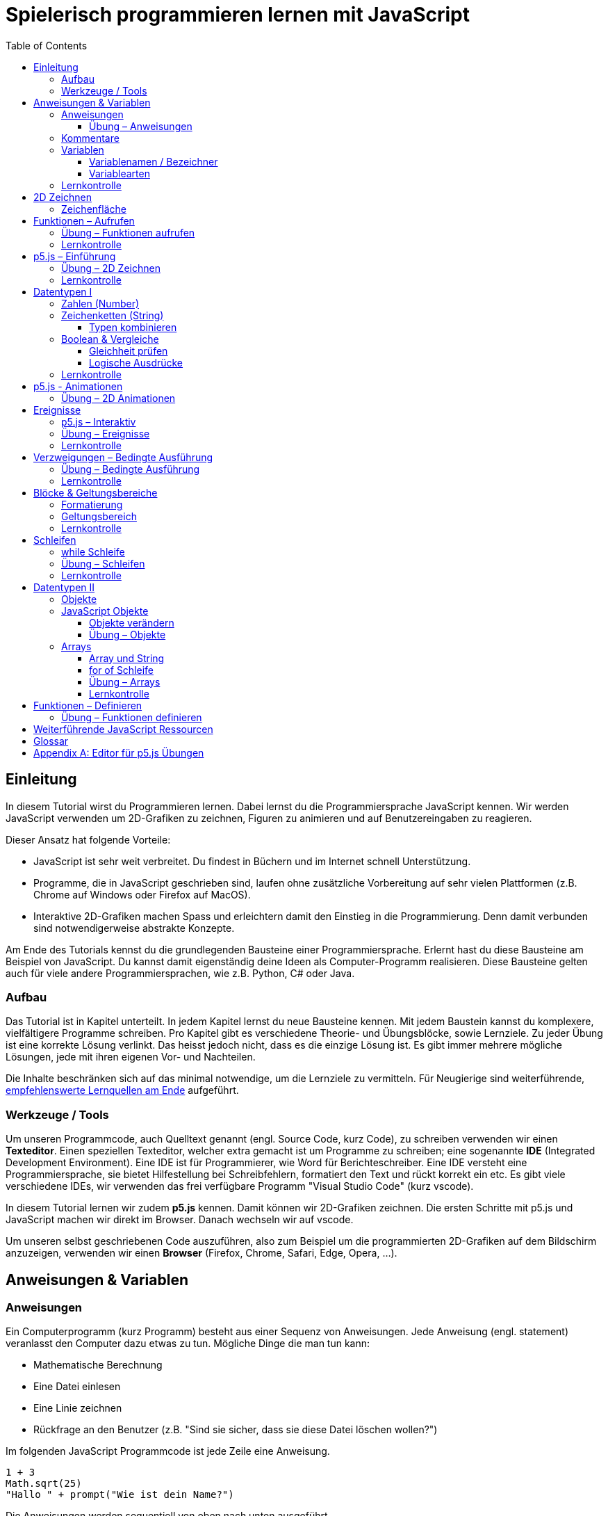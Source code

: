 = Spielerisch programmieren lernen mit JavaScript
:toc: left
:toclevels: 3
:tip-caption: 💡
:warning-caption: ⚠️
:source-highlighter: rouge
:docinfo: shared-head

== Einleitung
In diesem Tutorial wirst du Programmieren lernen. Dabei lernst du die Programmiersprache JavaScript kennen. 
Wir werden JavaScript verwenden um 2D-Grafiken zu zeichnen, Figuren zu animieren und auf Benutzereingaben zu reagieren.

Dieser Ansatz hat folgende Vorteile:

* JavaScript ist sehr weit verbreitet. Du findest in Büchern und im Internet schnell Unterstützung.
* Programme, die in JavaScript geschrieben sind, laufen ohne zusätzliche Vorbereitung auf sehr vielen Plattformen (z.B. Chrome auf Windows oder Firefox auf MacOS).
* Interaktive 2D-Grafiken machen Spass und erleichtern damit den Einstieg in die Programmierung. Denn damit verbunden sind notwendigerweise abstrakte Konzepte.

Am Ende des Tutorials kennst du die grundlegenden Bausteine einer Programmiersprache. Erlernt hast du diese Bausteine am Beispiel von JavaScript. Du kannst damit eigenständig deine Ideen als Computer-Programm realisieren. Diese Bausteine gelten auch für viele andere Programmiersprachen, wie z.B. Python, C# oder Java.

=== Aufbau
Das Tutorial ist in Kapitel unterteilt. In jedem Kapitel lernst du neue Bausteine kennen.
Mit jedem Baustein kannst du komplexere, vielfältigere Programme schreiben.
Pro Kapitel gibt es verschiedene Theorie- und Übungsblöcke, sowie Lernziele.
Zu jeder Übung ist eine korrekte Lösung verlinkt. Das heisst jedoch nicht, dass es die einzige Lösung ist. Es gibt immer mehrere mögliche Lösungen, jede mit ihren eigenen Vor- und Nachteilen.

Die Inhalte beschränken sich auf das minimal notwendige, um die Lernziele zu vermitteln. Für Neugierige sind weiterführende, link:#ressources[empfehlenswerte Lernquellen am Ende] aufgeführt.

=== Werkzeuge / Tools
Um unseren Programmcode, auch Quelltext genannt (engl. Source Code, kurz Code), zu schreiben verwenden wir einen *Texteditor*.
Einen speziellen Texteditor, welcher extra gemacht ist um Programme zu schreiben; eine sogenannte *IDE* (Integrated Development Environment).
Eine IDE ist für Programmierer, wie Word für Berichteschreiber. Eine IDE versteht eine Programmiersprache, sie bietet Hilfestellung bei Schreibfehlern, formatiert den Text und rückt korrekt ein etc.
Es gibt viele verschiedene IDEs, wir verwenden das frei verfügbare Programm "Visual Studio Code" (kurz vscode).

In diesem Tutorial lernen wir zudem *p5.js* kennen. Damit können wir 2D-Grafiken zeichnen. Die ersten Schritte mit p5.js und JavaScript machen wir direkt im Browser. Danach wechseln wir auf vscode.

Um unseren selbst geschriebenen Code auszuführen, also zum Beispiel um die programmierten 2D-Grafiken auf dem Bildschirm anzuzeigen, verwenden wir einen *Browser* (Firefox, Chrome, Safari, Edge, Opera, …).


== Anweisungen & Variablen

=== Anweisungen
Ein Computerprogramm (kurz Programm) besteht aus einer Sequenz von Anweisungen. Jede Anweisung (engl. statement) veranlasst den Computer dazu etwas zu tun.
Mögliche Dinge die man tun kann:

* Mathematische Berechnung
* Eine Datei einlesen
* Eine Linie zeichnen
* Rückfrage an den Benutzer (z.B. "Sind sie sicher, dass sie diese Datei löschen wollen?")

Im folgenden JavaScript Programmcode ist jede Zeile eine Anweisung.

[source,javascript,linenums]
----
1 + 3
Math.sqrt(25)
"Hallo " + prompt("Wie ist dein Name?")
----

Die Anweisungen werden sequentiell von oben nach unten ausgeführt.

Die erste Zeile weist den Computer an, zwei Zahlen zu addieren, das Ergebnis ist 4.

Die zweite Zeile berechnet die Quadratwurzel (engl. Square Root, sqrt) aus 25, das Ergebnis ist 5.

Die dritte Zeile fragt den User (engl. für Benutzer) nach dem Namen. Hat der User den Namen eingegeben, wird diese Eingabe verwendet und an die Zeichenkette "Hallo " angehängt. Das Ergebnis ist "Hallo <NAME>".

==== Übung – Anweisungen
****
. Öffne einen Browser
. Öffne die https://balsamiq.com/support/faqs/browserconsole/[Entwicklertools]
. Öffne die console in den Entwicklertools
. Führe eine Zeile nach der anderen (der drei Beispiele oben) in der
console aus. Dazu einfach die Zeile eingeben und dann mit der Enter-Taste ausführen.
****

=== Kommentare
Eine spezielle Anweisung ist ein Kommentar. Ein Kommentar ist ein Stück Code, welches vom Computer nicht ausgeführt wird. Kommentare sind dazu da, den restlichen Code zu beschreiben. Sie sind also für den Code-Leser gedacht, für Programmierer selbst.

[source,javascript,linenums]
----
// Addiere 1 und 3
1 + 3
/*
Mehrzeiliger Kommentar ...
...
Ende Kommentar
*/
Math.sqrt(25) // Quadratwurzel von 25
Math./*Kommentar innerhalb einer Anweisung, einfach weil es geht :)*/sqrt(25)
----

TIP: Kommentare sind zu Beginn hilfreich. Später, wenn du die Grundlagen des Programmierens kennst, solltest du Kommentare aber sehr sparsam einsetzen. Als Programmierer ist es nämlich unsere Aufgabe den Code so zu schreiben, dass erläuternde Kommentare kaum notwendig sind.


=== Variablen
Mit einer Variable können Werte gespeichert werden. Das ist sehr praktisch. Denn jede Variable hat einen Namen. So kann man später im Programm via Namen auf den gespeicherten Wert zugreifen.

Das Beispiel der Addition von oben, nun mit Variablen:

[source,javascript,linenums]
----
a = 1
b = 3
summe = a + b
----

Jede Zeile im obigen Beispiel ist eine Anweisung.
Bei allen drei Anweisungen handelt es sich um Variable-Definitionen. Das heisst es wird eine Variable erstellt und der Variable wird mithilfe des Gleicheitszeichens (=) direkt ein Wert zugewiesen (engl. Assignment).

Nachdem die erste Zeile ausgeführt ist, hat die Variable `a` den Wert 1.

Nachdem die zweite Zeile ausgeführt ist, hat die Variable `b` den Wert 3.

Nachdem die dritte Zeile ausgeführt ist, hat die Variable `summe` den Wert 4.

Auf Zeile 3 wird auf die Variablen `a` und `b` zugegriffen und deren Werte werden ausgelesen und für die Addition verwendet.
Man sagt auch, Zeile 3 referenziert die Variablen `a` und `b`.


Weil der Computer die Anweisungen von oben nach unten ausführt, ist es also nicht möglich, Zeile 3 nach oben zu verschieben. Denn dann würde man versuchen auf eine Variable zuzugreifen die es noch gar nicht gibt.

[source,javascript,linenums]
----
a = 1
summe = a + b // Error. Variable b ist nicht definiert
b = 3
----

Allerdings ist es möglich die Zeilen 1 und 2 zu tauschen.

[source,javascript,linenums]
----
b = 3
a = 1
summe = a + b
----

==== Variablenamen / Bezeichner
In JavaScript kann eine Variable einen langen, sprechenden Namen haben. Das ist sehr praktisch. Denn dadurch ist klar, welcher Wert in der Variable gespeichert ist.

Im Folgenden eine Liste von gültigen Namen: `a, name, backgroundColor, first_name`. +
Einige Zeichen sind nicht erlaubt, z.B. Umlaute und die meisten Sonderzeichen. In der Praxis sind die einzigen zwei Sonderzeichen, die man hin und wieder sieht `_, $`.

TIP: Der Name ist frei wählbar und sollte dem Inhalt / Zweck des Wertes der Variable entsprechen. Das macht es deutlich einfacher den Code zu verstehen, wenn man ihn als Mensch liest. Für den Computer selbst hat der Name keinerlei Bedeutung.


==== Variablearten
Die Variable-Definitionen im obigen Beispiel sind kurz und sprechend, es fehlt jedoch ein sehr wichtiges Detail.
In JavaScript gibt es zwei unterschiedliche Variablearten: *veränderbare* und *unveränderbare*, sogenannte Konstanten.

Veränderbaren Variablen kann mehrfach ein Wert zugewiesen werden. Konstanten kann nur einmal ein Wert zugewiesen werden.
Veränderbare Variablen erkennt man an dem <<keyword>> `let`, unveränderbare am Keyword `const`.

[source,javascript,linenums]
----
const a = 1
a = 11    // Error, a ist bereits definiert
let b = 3 // Definition der Variable b
b = 33    // der bestehenden Variable b einen neuen Wert zuweisen
let summe = a + b // summe = 11 + 33 = 44
b = 42
const zweiteSumme = a + b // zweiteSumme = 42 + 11 = 53
// summe = 44
----

Der obige Code läuft nur dann fehlerfrei komplett durch, wenn Zeile 2 gelöscht wird.

Nachdem eine Variable mit `let` definiert wurde, kann ihr zu einem beliebigen späteren Zeitpunkt ein neuer Wert zugewiesen werden; oben auf Zeile 4 und 6.
Die Berechnung auf Zeile 5 wird nur einmal gemacht, das heisst die Zuweisung auf Zeile 6, hat keinen Einfluss auf den Wert der Variable `summe`.

Eine Variabel kann nur einmal definiert werden (mit `let` oder `const`). Danach wird diese nur noch mit dem Namen angesprochen. Entweder für neue Wertzuweisungen, oder um den Wert auszulesen.

WARNING: Es ist wichtig, dass beim Anlegen einer Variable, immer `let` oder `const` verwendet wird.

TIP: Nachdem du in der console eine Variable definiert hast mit `let` oder `const`, kannst du deren Wert einfach abrufen, indem du lediglich den Variablenamen eingibst und Enter drückst.


=== Lernkontrolle
Ich weiss, ...
====
* [*] was eine Anweisung ist
* [*] wie ich eine Variable anlege
* [*] wie ich einer Variable einen Wert zuweise
* [*] welche Variablearten es gibt
====


== 2D Zeichnen
Du bist nun bereit ein neues Kapitel aufzuschlagen: Das Zeichnen und Animieren von zweidimensionalen geometrischen Formen.

Um einen Computer anzuweisen eine Linie zu zeichnen, müssen wir ganz genau sagen wie diese Linie auszusehen hat. Also die Position, Länge, Farbe und Breite der Linie. Die Art und Weise wie wir Position und Länge definieren wird im Folgenden erläutert. Um die Farbe und Breite kümmern wir uns später.

=== Zeichenfläche
Die Zeichenfläche, auf der die Linie entstehen soll, ist ein Rechteck. Dieses Rechteck ist in ein Raster unterteilt (unten im Bild rechts). Ähnlich wie bei einem Blatt Papier mit einem vorgezeichneten Gittermuster. {nbsp} +
Aus dem Mathematikunterricht kennst du etwas ähnliches, das kartesische Koordinatensystem (unten im Bild links). Im Unterschied zum kartesischen System, ist beim Koordinatensystem unserer Zeichenfläche der 0-Punkt ganz oben Links. Es gibt also nur einen Quadranten, und alle Punkte im Koordinatensystem haben positive x- und y-Werte.

image::media/drawing-2d.svg[system,300,300,align=center]

Möchten wir also eine diagonale Linie zeichnen, von oben Links nach unten Rechts, müssen wir eine Möglichkeit finden, dem Computer zu befehlen: {nbsp} +
"Zeichne eine Linie von Punkt (0, 0) bis Punkt (6, 6)".

Um solche Anweisungen geben zu können, müssen wir zuerst ein neues Programmelement kennen lernen: Funktionen.


== Funktionen – Aufrufen
Eine Funktion ist quasi ein eigenständiges Mini-Programm, welches über dessen Namen gestartet werden kann. Über eine Liste von Werten (`Parameter`), können wir dem Mini-Programm genau sagen, was es für uns tun soll.

In JavaScript existieren bereits viele vorgefertigte Funktionen, diese können wir als Programmierer direkt verwenden.

Um eine Linie zu zeichnen können wir zum Beispiel folgenden Code verwenden:

[source,javascript,linenums]
----
const startX = 0
const startY = 0
const endX = 6
const endY = 6
line(startX, startY, endX, endY)
----

Zeile 1-4:
Der Startpunkt ist ganz oben links, dieser hat die Koordinaten (x=0, y=0), kurz (0, 0). Der Endpunkt ist ganz unten rechts, dieser hat die Koordinaten (6, 6).

Auf Zeile 5 wird die Funktion namens `line` aufgerufen. Die Komma-separierten Werte in den Klammern nennt man `Parameter`. Sie beschreiben, was die Funktion konkret tun soll. In diesem Fall beschreiben die ersten beiden Werte die Koordinaten der Startpunks, und die letzten beiden Werte die Koordinaten des Endpunkts.

Es gibt viele weitere nützliche Funktionen. Du hast z.B. ganz zu Beginn die Funktion `Math.sqrt` kennen gelernt. Diese hat nur einen Parameter. Nämlich die Zahl von der man gerne die Quadratwurzel berechnet haben möchte. Die Funktion `line` hat 4 Parameter. Es gibt auch Funktionen ohne Parameter, und sogar welche, bei der die Anzahl der Parameter variabel ist.



=== Übung – Funktionen aufrufen
Ein kleines Beispiel mit der Funktion `prompt`, welche du ebenfalls bereits kennengelernt hast zu Beginn.

****
*Prompt*

Was ist der Unterschied der folgenden beiden Zeilen? Wie wirkt sich dieser Unterschied aus, wenn du die beiden Zeilen ausführst?

[source,javascript,linenums]
----
prompt()
prompt("Wie heisst du?")
----


.Lösung (Click)
[%collapsible]
====
Zeile 1 ruft die Funktion prompt auf, ohne Parameter. Als Ergebnis wird ein Eingabe-Dialog angezeigt ohne textuelle Aufforderung, sondern lediglich mit einem Eingabefeld. {nbsp} +
Zeile 2 zeigt einen Eingabe-Dialog mit textueller Aufforderung.
====

****


Das tolle an Funktionen ist, dass man sie beliebig oft nacheinander aufrufen kann. Möchte man also von drei verschiedenen Zahlen die Quadratwurzel ziehen kann man die Funktion einfach dreimal aufrufen, jedesmal mit einem anderen Parameter:

[source,javascript,linenums]
----
Math.sqrt(25)
Math.sqrt(36)
Math.sqrt(2)
// Ich kann sogar die Wurzel einer Wurzel berechnen:
let nine = Math.sqrt(81)
let three = Math.sqrt(nine)
// Oder noch kürzer:
three = Math.sqrt(Math.sqrt(81))
----

'''

Als nächstes lernen wir ein Werkzeug kennen, welches die Funktion `line` ausführen kann und eine Linie auf den Bildschirm zeichnet. Denn wenn du den Code von oben kopierst und direkt im Browser ausführst, wird das einen Fehler geben. Der Grund ist, dass es die Funktion `line` nicht gibt. Zudem gäbe es auch noch keine Zeichenfläche ;).

=== Lernkontrolle
Ich weiss, ...
====
* [*] was eine Funktion ist
* [*] was ein Parameter ist
* [*] wie ich eine Funktion aufrufe
====

[#p5]
== p5.js – Einführung
Im Folgenden siehst du ein einfaches Programm, welches mithilfe von p5.js eine Linie zeichnet. Klicke auf "Play" um das Programm auszuführen und das Ergebnis zu sehen.

++++
<script type="text/p5" data-height="300">
createCanvas(200, 200)
background('skyblue')
line(0, 0, 200, 200)
</script>
++++
{nbsp} + 

Cool! Aber was geschieht da genau?

. Die Funktion `createCanvas` erstellt eine Zeichenfläche. Diese ist 200 Einheiten (sogenannte <<Pixel>>) breit und 200 Einheiten hoch.
. Mit `background` setzen wir die Hintergrundfarbe der Zeichenfläche. `skyblue` ist eine Farbbezeichnung die der Computer kennt.
. Mit `line` zeichnen wir dann die diagonale Linie, von oben links nach unten rechts.

=== Übung – 2D Zeichnen
Du kannst diese Übungen direkt im obigen Editor lösen. Empfohlen wird jedoch, diese Übungen in der Visual Studio Code IDE zu lösen. Folge der Anleitung in dem Kapitel link:#vscode-setup[Editor für p5.js Übungen], um Visual Studio Code einzurichten.

Wichtige Ressourcen:

* Formen zeichnen: https://processing.org/tutorials/drawing
* Vollständige Dokumentation aller Funktionen von p5.js: https://p5js.org/reference

****
*Linie*

Zeichne eine zweite Linie von unten links nach oben rechts.

*Farben*

. Verändere die Hintergrundfarbe. Auswahl an Farbnamen https://www.w3schools.com/colors/colors_names.asp
. Verändere die Linienfarbe. Zeichne Linien in verschiedenen Farben. +
Hinweis: Die `stroke` Funktion

*Farben & Formen*

Zeichne:

+++
<iframe src="p5-sketches/index.html?s=u-pendel" style="border:0; height: 200px;"></iframe>
+++
+++
<a href="p5-sketches/u-pendel.js" class="source-code-link">Source Code anzeigen</a>
+++

*Symbol*

Zeichne selbst etwas bestimmtes. z.B. ein Haus oder ein Ying-Yang Symbol oder was dir gerade in den Sinn kommt :).

Inspiration:

+++
<iframe src="p5-sketches/index.html?s=u-peace" style="border:0; height: 200px;"></iframe>
+++
+++
<a href="p5-sketches/u-peace.js" class="source-code-link">Source Code anzeigen</a>
+++

https://www.wihel.de/wie-das-peace-symbol-entstanden-ist/

****

=== Lernkontrolle
Ich weiss, ...
====
* [*] wie ich eine Linie, ein Kreis und ein Rechteck zeichne
* [*] wie ich die Farben und Linienstärke von Formen verändere
====

Du hast nun einiges gelernt und kannst 2D zeichnen mit p5.js. Das nächste Ziel ist das Erstellen von interaktiven Programmen, welche anhand von Benutzereingaben ihr Verhalten verändern, und so zum Beispiel auf einen Mausklick reagieren. Bevor wir das tun können, musst du dir aber noch ein wenig Theorie aneignen.

== Datentypen I

In einem Programm werden Daten verarbeitet. Diese Daten können unterschiedlicher Art sein. Es können zum Beispiel Zahlen sein. Oder eine Liste von Namen. Als Programmierer ist es wichtig, dass man genau weiss, für was man die Daten braucht, denn daraus leitet sich ab, welchen Datentyp man verwendet.

Mit Zahlen kann ich andere Dinge anstellen als mit einer Liste von Namen.
Es macht z.B. keinen Sinn zwei Namen zu einer Summe zu addieren. Sehr wohl kann es aber Sinn machen, zwei Zahlen zu einer Summe zu addieren.

In JavaScript hat jede Variable einen Datentyp. Genauer: Der Wert, welcher einer Variable zugewiesen wird hat einen Datentyp, die Variable übernimmt diesen Datentyp automatisch bei der Zuweisung.

Zwei wichtige Datentypen werden hier vorgestellt. Später lernen wir noch einige mehr kennen.

=== Zahlen (Number)
Damit können Ganzzahlen (sogenannte `Integer`) oder Fliesskommazahlen (sogenannte `Floats`) abgebildet werden. In JavaScript gibt es den Datentypen `Number`, welcher sowohl Floats als auch Integer beinhaltet.

[source,javascript,linenums]
----
const r = 14
const pi = 3.14
const area = pi * r**2
// area = 3.14 * 14 * 14 = 615.44
----

=== Zeichenketten (String)
Wird verwendet um eine beliebige Anzahl von Zeichen zu speichern. z.B. einen Personennamen, eine Automarke oder ein Gedicht.

[source,javascript,linenums]
----
const greeting = "Hallo!"
const brand = "Mercedes Benz"
----

Mit dem `+` Zeichen ist es möglich zwei Strings miteinander zu verbinden, und damit einen neuen String zu erzeugen.

[source,javascript,linenums]
----
const greeting = "Hallo"
const name = " Mrs. Simpson"
const text = greeting + name
// text ist jetzt "Hallo Mrs. Simpson"
// greeting und name bleiben unverändert
----


TIP: Mit dem Keyword `typeof` kannst du den Datentypen eines Wertes abfragen. z.B. `typeof "23"` ergibt `"string"`, `typeof 23` ergibt `"number"`.

==== Typen kombinieren

Eine Zahl kann ebenfalls in einer Zeichenkette gespeichert werden.
Dann kann man damit aber nicht mehr rechnen.

Folgendes ist also keine gültige Addition:

[source,javascript,linenums]
----
const summe = "3.14" + 5
----

Hingegen kann eine Zahl immer automatisch zu einem String umgewandelt werden. Folgendes ist also sinnvoll:

[source,javascript,linenums]
----
const temp = 35.8
const text = "Temperatur: " + temp
----


=== Boolean & Vergleiche
Ein Algorithmus muss oft Entscheidungen treffen. So muss ein Sortieralgorithmus zum Beispiel zwei Zahlen vergleichen und entscheiden welches der beiden Zahlen zuerst kommen soll.
Im folgenden Beispiel entscheidet ein Algorithmus, ob noch genug Geld auf dem Konto verfügbar ist, um einen Einkauf zu tätigen.

[source,javascript,linenums]
----
const accountBalance = 3000 // Kontostand
const articlePrice = 2850
// ist genug Geld auf dem Konto um Artikel zu kaufen?
const canBuy = acccountBalance > articlePrice
// canBuy = true
----

Auf Zeile vier werden zwei Werte verglichen. Das Ergebnis ist entweder "ja" oder "nein". Ein Datentyp, welcher nur diese beiden Werte kennt, nennt man `Boolean`. In JavaScript entspricht "ja" dem Wert `true` und "nein" dem Wert `false`.
Im obigen Beispiel hat also die Variable `canBuy` den Wert `true`.

Nebst > ist auch <, >= und \<= möglich.


==== Gleichheit prüfen
Um zu prüfen ob zwei Werte gleich sind, wird in JavaScript `===` verwendet.

Einige einfache Beispiele:

[source,javascript,linenums]
----
23 === 23 // true
const a = 2
const x = a === 2   // true
const y = a === "2" // false, weil ein String nie gleich einer Number ist
----

Im folgenden Beispiel wird direkt innerhalb des Vergleichs eine Operation (`%` – Modulo) ausgeführt, und dann das Ergebniss der Operation geprüft, ob diese den Wert 0 ergab.

[source,javascript,linenums]
----
const anyNumber = 23
const isEven = anyNumber % 2 === 0
// isEven = false
----

Im obigen Beispiel ist die Variable `isEven` nur dann true, wenn der Wert von `anyNumber` eine gerade (engl. even) Zahl ist. Der Modulo Operator (`%`) berechnet den Rest einer Division.

===== Ungleichheit prüfen

Möchte man prüfen ob ein Wert ungleich einem anderen Wert ist, verwendet man den `!==` Operator.

[source,javascript,linenums]
----
const anyNumber = 23
const isOdd = anyNumber % 2 !== 0
// isOdd = true
----


==== Logische Ausdrücke

Boolean Werte kann man auch miteinander verknüpfen. Zwei häufig verwendete Operationen sind `und` (engl. and) und `oder` (engl. or).
Es geht also darum logische Aussagen, die entweder wahr oder falsch sind, miteinander zu kombinieren. Das Ergebnis ist dann wiederum ein boolscher Wert.

===== OR

Folgendes Beispiel illustriert die `or` Operation:

Ein Online-Shop gewährt 10% Rabatt, wenn die Kundin weniger als 20 Jahre alt ist, oder wenn die Kundin mehr als 300.- CHF im Warenkorb hat. Im Code könnte man das so abbilden:

[source,javascript,linenums]
----
const basketTotal = 344.65
const yearOfBirth = 1980
const youngerThan20 = (today('year') - yearOfBirth) < 20
const has10Discount = basketTotal > 300 || youngerThan20
----

Auf Zeile 4 werden zwei boolsche Werte mit `or` kombiniert. In JavaScript wird dafür der `||`-Operator verwendet. `has10Discount` ist also immer nur dann true, wenn mindestens ein Operand true ist. Der `or` Operator hat zwei Operanden, einer links und einer rechts vom `||`-Zeichen.

****
*Quizfrage* {nbsp} +
Wie kannst du `basketTotal` oder `yearOfBirth` ändern, damit `has10Discount` false wird?

.Lösung (Click)
[%collapsible]
====
`basketTotal` auf kleiner gleich 300. `yearOfBirth` ist bereits so gesetzt, dass false rauskommt.
====
****

===== AND

Folgendes Beispiel illustriert die `and` Operation:

Gefragt sind alle Zahlen, welche gerade sind und durch vier teilbar:

[source,javascript,linenums]
----
const number = 23
const goodNumber = number % 2 === 0 && number % 4 === 0 
----

Auf Zeile 2 werden zwei boolsche Werte mit `and` kombiniert. In JavaScript wird dafür der `&&`-Operator verwendet.


===== NOT

Mit dem `!`-Operator ist es möglich einen Boolean Wert zu negieren.

[source,javascript,linenums]
----
const anyNumber = 23
const isEven = anyNumber % 2 === 0
const isOdd = !isEven
const isOdd1 = !(anyNumber % 2 === 0)
----

Auf Zeile 3 wird der `!`-Operator verwendet um einen Boolean Wert zu negieren. In diesem Fall ist `isEven = false`. Der negierte Wert von _false_ ist _true_, dieser Wert wird der Variable `isOdd` zugewiesen: `const isOdd = !false`

Auf Zeile 4 wird der `!`-Operator verwendet, um das Boolean Ergebnis eines ganzen logischen Ausdrucks zu negieren. Wichtig hierbei ist, dass der gesamte zu negierende Ausdruck in runden Klammern steht.

===== Verkettung

Es können beliebig viele boolean Werte miteinander kombiniert werden. Möchte man _und_ und _oder_ miteinander mischen, ist zu empfehlen die Teilausdrücke in `runde Klammern` zu setzen, oder in eine `Variable` auszulagern. Ansonsten kann es sehr schnell zu unbeabsichtigten Ergebnissen führen.

Im Folgenden geht es darum zu entscheiden, ob jemand Alkohol kaufen darf, abhängig von seinem Geschlecht und Alter. Die Aufgabe des Programmes ist es, nur dann Alkoholverkauf zuzulassen, wenn die Person älter als 18 Jahre ist und entweder männlich oder weiblich ist.

[source,javascript,linenums]
----
const minAge = 18
let clientAge = 23
let clientSex = "male"

const canBuyAlcohol1 = clientAge > minAge && clientSex === "male" || clientSex === "female"
                  // = true && true || false
                  // = true || false
                  // = true

clientAge = 23
clientSex = "female"
const canBuyAlcohol2 = clientAge > minAge && clientSex === "male" || clientSex === "female"
                  // = true && false || true // implizit: (true && false) || true
                  // = false || true         // ⚠️ kann nur kaufen, weil weiblich 
                  // = true

clientAge = 16
clientSex = "female"
const canBuyAlcohol3 = clientAge > minAge && clientSex === "male" || clientSex === "female"
                  // = false && false || true // implizit: (false && false) || true
                  // = false || true          // ⚠️ kann nur kaufen, weil weiblich
                  // = true

// Korrekte Lösung: indem Klammern verwendet werden
clientAge = 7
clientSex = "female"
const canBuyAlcohol4 = clientAge > minAge && (clientSex === "male" || clientSex === "female")
                  // = false && (false || true)
                  // = false && true           // ✅
                  // = false                   // ✅

// Korrekte Lösung: indem eine Variable verwendet wird
clientAge = 7
clientSex = "female"
const hasValidSex = clientSex === "male" || clientSex === "female"
const canBuyAlcohol5 = clientAge > minAge && hasValidSex
                  // = false && true           // ✅
                  // = false                   // ✅
----

Im Beispiel 2 und 3 kommt es zu einem falschen Ergebnis. Der Grund: der Computer evaluiert zuerst das Ergebnis aller _und_ Operatoren. Und erst dann werden die _oder_ Operatoren ausgewertet. Der Computer setzt also implizit jede `&&`-Verknüpfung in Klammer und berechnet zuerst den Klammerinhalt.
{nbsp} + 
So ähnlich wie die altbekannte Eselsbrücke beim Multiplizieren und Addieren: "Punkt vor Strich", heisst es hier: "Und vor Oder".


=== Lernkontrolle
Ich weiss, ...
====
* [*] dass ich nur Variablen mit gleichem Datentyp vergleichen kann
* [*] was ein logischer Ausdruck ist
* [*] wie ich logische Ausdrücke korrekt kombiniere
* [*] den Unterschied von Integer und Float
* [*] wie ich Strings kombinieren kann
====


== p5.js - Animationen
Bevor wir mit p5.js bewegte Bilder zeichnen können, müssen wir p5.js noch etwas vertiefter kennen lernen.

Sämtliche p5.js Programme beinhalten Anweisungen, welche in zwei Gruppen aufgeteilt werden können: Einmal ausgeführte und wiederholt ausgeführte.

*Einmal ausgeführt*: Werden beim Programmstart einmalig ausgeführt, dann nie wieder. {nbsp} +
*Wiederholt ausgeführt*: Werden automatisch alle par Millisekunden ausgeführt.

Bis jetzt hatten wir nur mit einmal ausgeführten Programmen zu tun. Du hast im Editor einmal auf den `Run`-Button gedrückt und die Zeichnung wurde erstellt. Die Aufgabe des Programms war damit erledigt.

Möchten wir jetzt aber, dass sich das Bild verändert (ohne das wir erneut Run drücken), brauchen wir eine Gruppe von Befehlen, welche automatisch wiederholt ausgeführt wird, und unter bestimmten Bedingungen unser Bild verändert.

Folgendes Beispiel zeigt eine Animation. Der Kreis wächst.

++++
<script type="text/p5" src="p5-sketches/animation-demo.js" data-height="400">
</script>
++++

{nbsp} +

Alle einmal ausgeführten Anweisungen werden in der Funktion `setup` platziert.
Alle wiederholt ausgeführten Anweisungen werden in der Funktion `draw` platziert. Die Funktion draw wird automatisch alle ca. 17 Millisekunden ausgeführt (60 mal pro Sekunde). Für uns Menschen sieht die Animation trotzdem flüssig aus, weil das menschliche Auge ein ruckeln / flimmern nur dann erkennt, wenn das Bild weniger als 25 mal pro Sekunde gezeichnet wird.

Die Namen der Funktionen müssen genau so heissen, wie im Code oben. Denn nur dann "weiss" p5.js welche Anweisungen einmalig oder wiederholt ausgeführt werden müssen. Man spricht auch von einer `Namenskonvention`, welche vom `Framework` (p5.js), als Rahmenbedingung (engl. frame = Rahmen) vorgegeben wird.

TIP: Das ist das erste mal dass du siehst, wie man eine Funktion selbst erstellt. Vorerst lassen wir es dabei, es reicht wenn du innerhalb der Funktionen deine Anweisungen korrekt platzieren kannst. link:#functions-define[Mehr Details zu Funktionen folgen später].


=== Übung – 2D Animationen

****
*Ruckel*

Verwende im Beispiel oben die Funktion `frameRate`, um eine ruckelnde Animation zu erstellen.

*Floating Rect*

Zeichne ein Rechteck, welches sich automatisch von ganz Links nach ganz Rechts bewegt. Es ist egal, wenn es dann rechts aus dem Bild verschwindet.

+++
<a href="p5-sketches/u-floating-rect.js" class="source-code-link">Source Code anzeigen</a>
+++

*Pixel Screen*

Stelle dir vor die Zeichenfläche sei in ein regelmässiges Gitternetz unterteilt. Generiere bei jedem `draw` Aufruf ein Quadrat und platziere dieses an einer zufälligen Position im Gitternetz. Du kannst die Anzahl der Positionen (resp. die Quadratgrösse) selbst bestimmen. (Zum Beispiel: Bei einer Zeichenfläche von 200x200 und einer Positionsgrösse von 20x20 pro Quadrat ergibt das im Total 10x10 = 100 Positionen). {nbsp} +
Beachte: Die Quadrate dürfen sich nicht überschneiden und jedes Quadrat muss komplett in der Zeichenfläche liegen.

Hinweis: Die `random` Funktion

_Zusatzaufgabe_ {nbsp} +
Ändere die Farbe für jedes Quadrat indem du mit RGB arbeitest. Zum Thema p5.js und Farben: https://p5js.org/learn/color.html

Vorschau:

image::media/pixelscreen-preview.png[system,100,100,align=center]

+++
<a href="p5-sketches/u-pixel-screen.js" class="source-code-link">Source Code anzeigen</a>
+++

****

== Ereignisse
Sobald ein Programm, während dem es läuft, auf äussere Einflüsse reagieren muss, kommen Ereignisse (engl. `Events`) ins Spiel. Beispiele für Ereignisse:

- Linke Maustaste geklickt
- Enter Taste gedrückt
- Fenstergrösse hat geändert
- Systemzeit hat geändert

Eine Applikation, ein Programm, welches von einem Anwender bedient wird, muss zwangsläufig mit dem Anwender interagieren, um zum Beispiel auf Mausklicks reagieren zu können.

Im Folgenden ein Beispiel in p5.js:

+++
<iframe src="p5-sketches/index.html?s=events-demo" style="border:0; height: 100px;"></iframe>
+++
+++
<a href="p5-sketches/events-demo.js" class="source-code-link">Source Code anzeigen</a>
+++

Bei jedem Click wird die Hintergrundfarbe geändert. Sowie die angezeigte Anzahl Clicks um eins erhöht.

Damit wir in JavaScript auf Ereignisse reagieren können, brauchen wir einen `EventHandler`, das ist eine Funktion, welche vom Computer automatisch aufgerufen wird, sobald das entsprechende Ereignis auftritt.

=== p5.js – Interaktiv
In p5.js ist es möglich auf Events zu reagieren. Dies geschieht wiederum über Funktionen, welche einer Namenskonvention folgen.

Um auf einen Mausklick zu reagieren, wird eine Funktion mit dem Namen `mouseClicked` verwendet. Ist diese im Programmcode vorhanden, wird diese automatisch von p5.js aufgerufen, sobald der User mit der Maus auf die Zeichenfläche klickt. Diese Funktion ist also der `EventHandler` des Click Events.


+++
<script type="text/p5" src="p5-sketches/events-demo-simple.js" data-height="350">
</script>
+++

=== Übung – Ereignisse

****

*Mouse Deco*

Ersetze den Mauszeiger durch einen roten Punkt, während dieser sich über die Zeichenfläche bewegt.

Hinweis: Die Funktion `noCursor`

+++
<a href="p5-sketches/u-mouse-deco.js" class="source-code-link">Source Code anzeigen</a>
+++

*Typewriter* 

Bei jedem Tastendruck eines Buchstabens oder einer Zahl, schreibe den Wert der Taste (z.B. a oder 2) auf die Zeichenfläche. Beginne Links oben und füge bei jedem Tastendruck ein Zeichen rechts hinzu. Am Ende der Zeichenfläche beginnt automatisch eine neue Zeile. {nbsp} +
Sonderzeichen, Backspace und Enter etc. musst du nicht berücksichtigen.

Hinweis: Die Funktionen `keyTyped` und `floor`

Vorschau:

image::media/typewriter-preview.png[system,200,200,align=center]

+++
<a href="p5-sketches/u-typewriter.js" class="source-code-link">Source Code anzeigen</a>
+++

****

=== Lernkontrolle
Ich weiss, ...
====
* [*] was ein EventHandler ist
* [*] wie ich in p5.js auf Tastatur- oder Maus-Ereignisse reagiere
====


== Verzweigungen – Bedingte Ausführung

Ein Weiterer wichtiger Baustein von Programmen sind Verzweigungen. Damit ist es möglich gewisse Anweisungen nur bedingt auszuführen.

Denken wir an ein Ballon-Treff-Spiel: Ein Kreis ändert ständig seine Position. Der Spieler bekommt einen Punkt, wenn er mit der Maus in den Kreis klickt. Klickt er ausserhalb des Ballons, gibt es keine Punkte. Die Anweisung "Erhöhe Punktezahl um eins" wird also bedingt ausgeführt. Die Bedingung ist "Click erfolgte auf Ballon".

In <<Pseudo-Code>> könnte man das so formulieren:

[source,javascript,linenums]
----
Wenn "Click erfolgte auf Ballon":
    "Erhöhe Punktezahl um eins"
Sonst:
    "Tue nichts"
----

Die Anweisung auf Zeile 2 wird nur ausgeführt, wenn die Bedingung auf Zeile 1 wahr (true) ist.
Ist die Bedingung auf Zeile 1 nicht wahr (false), dann wird nur die Anweisung auf Zeile 4 ausgeführt.

Die allgemein gültige <<Syntax>>, um eine solche Bedingung in JavaScript zu formulieren ist wie folgt:

[source,javascript,linenums]
----
if (<<Bedingung>>) {
    <<Anweisungen>>
} else {
    <<Anweisungen>>
}
----


TIP: Dieses Beispiel verwendet Platzhalter (mit << und >> gekennzeichnet). Es ist also nicht lauffähig, sondern illustriert die allgemein gültige Syntax in JavaScript.

Erläuterung:

Zeile 1:: Das Keyword um eine bedingte Ausführung einzuleiten ist `if` (engl. falls) {nbsp} +
Zeile 1:: Die runden Klammern (engl. Parentheses) sind zwingend nötig. Sie umfassen die ganze Bedingung. Eine Bedingung kann z.B. ein Vergleich `(a < 2)` sein. Eine Bedingung ist immer entweder true (wahr, zutreffend) oder false (nicht wahr, falsch). {nbsp} +
Zeile 1:: Die geschweifte Klammer (engl. Brace) eröffnet einen `Block`. Der Block reicht bis zu der ersten schliessenden geschweiften Klammer auf Zeile 3. Alle Anweisungen die sich innerhalb dieser beiden Klammern befinden, werden nur dann ausgeführt, wenn die Bedingung wahr ist. {nbsp} +
Zeile 2:: Eine oder mehrere Anweisungen, die bedingt ausgeführt werden.
Zeile 3:: Schliesst den Block, welcher auf Zeile 1 geöffnet wurde. Eröffnet einen neuen Block, welcher nur dann ausgeführt wird, wenn die Bedingung nicht wahr ist. Zwischen den beiden Blöcken muss das Keyword `else` (engl. sonst) stehen. {nbsp} +

Hier nun ein lauffähiges Beispiel:

[source,javascript,linenums]
----
let a = 2
if (a < 0) {
    a = 0
} else {
    a = a * 2
}
----


Eine bedingte Ausführung kann auch ohne else-Verzweigung definiert werden:

[source,javascript,linenums]
----
let a = 2
if (a < 0) {
    a = 0
}
----

Im Weiteren spielt es keine Rolle wie viel Leerzeichen oder Zeilenumbrüche verwendet werden. Wichtig sind die Steuerzeichen (z.B. Klammerpaare) und Keywords. Folgender Code ist also äquivalent, allerdings schlechter lesbar:

[source,javascript,linenums]
----
let a=2
if(a <0)            {  a = 0


}
----


=== Übung – Bedingte Ausführung

****
*Floating Rect Bounded*

Zeichne ein Rechteck, welches sich automatisch von ganz Links nach ganz Rechts bewegt …

. Sobald es den rechten Rand berührt, stoppt es.

. Sobald es den rechten Rand berührt, prallt es ab und bewegt sich nach links. Sobald es den linken Rand berührt, prallt es wieder ab und geht nach rechts. Bis es da wieder abprallt …

Zusatzaufgabe: Löse das Problem ohne `if`. Hinweis: Die Funktion `min`.

+++
<a href="p5-sketches/u-floating-rect-boundary.js" class="source-code-link">Source Code anzeigen</a>
+++

*Catch me*

. Zeichne einen Kreis. Wenn der Spieler daneben klickt, bekommt er einen Punkt Abzug. Weniger als 0 Punkte geht nicht. {nbsp} +
Wenn der Spieler auf den Kreis klickt:
    .. bekommt er einen Punkt
    .. ändert der Kreis seine Position auf eine zufällige, neue Position

. Der Kreis ändert (zusätzlich) alle par Sekunden automatisch seine Position

. Die Grösse des Kreises ändert bei jedem Treffer.

Hinweis: `dist`, `random`, `frameRate`

+++
<a href="p5-sketches/u-catchme-minimal.js" class="source-code-link">Source Code anzeigen (minimale Lösung)</a>
<a href="p5-sketches/u-catchme-fancy.js" class="source-code-link">Source Code anzeigen</a>
+++

****


=== Lernkontrolle
Ich weiss, ...
====
* [*] wie ich Programmteile nur bedingt ausführe
* [*] was die Keywords if und bedeuten
====

== Blöcke & Geltungsbereiche

Im Zusammenhang mit Verzweigungen haben wir das erste mal Blöcke verwendet. Ein Block besteht aus einer Liste von Anweisungen, welche von geschweiften Klammern (engl. Brace) umschlossen sind.

Theoretisch ist es also möglich einen Block zu definieren, auch ohne das man eine Verzweigung verwendet. Das sieht dann so aus:
[source,javascript,linenums]
----
let a = 0
{
    let b = 0
}
let c = 0
----

Im obigen Beispiel beginnt der explizit definierte Block auf Zeile 2 und geht bis Zeile 4. In JavaScript existiert immer auch ein impliziter Block: der, welcher das ganze Programm beinhaltet.

Ein Block kann einen anderen Block beinhalten. Man spricht dann von Verschachtelung:

[source,javascript,linenums]
----
let a = 0
{
    let b = 0
    {
        let b1 = 0
    }
}
let c = 0
----

Im obigen Beispiel beginnt auf Zeile 4 der verschachtelte Block und geht bis Zeile 6.

In der Praxis werden Blöcke selten allein verwendet, sondern zum Beispiel in Kombination mit Verzweigungen. Eine einfache Verzweigung kennen wir bereits. Hier nun ein Beispiel einer verschachtelten Verzweigung:

[source,javascript,linenums]
----
let a = 0
if (a > 0) {
    if (a <= 10) {
        // a >= 1 und <= 10
    } else {
        // a > 10
    }
} else {
    // a <= 0
}
----

=== Formatierung

Im Zusammenhang mit Blöcken wird gut sichtbar, wie hilfreich gut formatierter Code für uns Menschen ist. Es ist wie bei Texten in Büchern oder Zeitungen auch: Ein geordnetes Gesamtbild mit genügend Leerräumen (engl. whitespace) erhöht die Lesbarkeit und erfordert weniger Aufwand, um den Text zu verstehen.

Gut formatiert heisst:

* Pro Verschachtelungs-Stufe wird der gesamte Blockinhalt nach rechts eingerückt
* Abstände zwischen Steuerzeichen und Variablen ist einheitlich
* Zeilenumbrüche zwischen Steuerzeichen einheitlich

Das obige Beispiel ohne einheitliche Einrückung:

[source,javascript,linenums]
----
let a = 0
if (a > 0) {
if (a <= 10) {
  // a >= 1 und <= 10
    } else {
// a > 10
        }
} else {
        // a <= 0
    }
----

Das obige Beispiel ohne einheitliche Zeilenumbrüche und ohne einheitliche Abstände:

[source,javascript,linenums]
----
let a = 0
if ( a >0 )
{
    if ( a<=10) {
        // a >= 1 und <= 10
    }
    else {
        // a > 10
    }
}else{
    // a <= 0
}
----

TIP: Eine wichtige Funktion von IDEs ist die automatische Code-formatierung. Direkt bei der Eingabe, oder via Tastenkombination / Menüpunkt kann die ganze Datei automatisch korrekt formatiert werden.


=== Geltungsbereich

WARNING: In diesem Kapitel behandeln wir nicht alle Aspekte von Geltungsbereichen, sondern nur das minimal nötige für diesen Einführungskurs. Gewisse Definitionen / Erläuterungen sind daher nicht vollständig korrekt.

Blöcke dienen nicht nur der Formatierung und Gruppierung von Anweisungen. Blöcke definieren ebenfalls einen Geltungsbereich (engl. scope) für Variablen. Der Geltungsbereich einer Variable ist eine Reihe von Zeilen, in denen auf die Variabel zugegriffen (referenziert) werden kann. Der Gültigkeitsbereich einer Variabel startet auf der Zeile, auf der diese definiert wird, und geht bis an das Blockende.

Erinnern wir uns an das Beispiel von oben:

[source,javascript,linenums]
----
let a = 0
{
    let b = 0
}
let c = 0
----

* Der Geltungsbereich von `a` geht von Zeile 1 bis und mit 5.
* Der Geltungsbereich von `b` geht von Zeile 3 bis und mit 3.
* Der Geltungsbereich von `c` geht von Zeile 5 bis und mit 5.

Das impliziert:

* Geltungsbereiche beinhalten verschachtelte Blöcke
* Variablen, welche in verschachtelten Blöcken definiert werden, sind in äusseren Blöcken nicht referenzierbar

Diese Tatsachen mit Kommentaren in einem Codebeispiel erläutert:

[source,javascript,linenums]
----
// Zugriff auf a nicht erlaubt, da noch nicht definiert
let a = 0
{
    // Zugriff auf a erlaubt, da im äusseren Block definiert
    let b = 0
}
// Zugriff auf b nicht erlaubt, da im inneren Block definiert
// Zugriff auf a erlaubt, da im gleichen Block, davor definiert
let c = 0
----

=== Lernkontrolle
====
* [*] In einem Stück Code kann ich den Geltungsbereich einer Variable bestimmen
* [*] Ich kenne die Kriterien korrekter Formatierung und kann diese anwenden
====

== Schleifen

Eine weiterer wichtiger Baustein von Programmiersprachen sind Schleifen. Damit kann man eine Liste von Befehlen wiederholt ausführen. Es gibt verschiedene Schleifentypen. Die einfachste davon ist die `while`-Schleife.

=== while Schleife

Eine `while`-Schleife besteht lediglich aus einer `Abbruchbedingung` und einer Liste von wiederholt ausgeführten Anweisungen, dem Schleifeninhalt (engl. `Body`).

[source,javascript,linenums]
----
const stop = 3
let counter = 0
while(counter < stop) { // Abbruchbedingung
    text("Counter: " + counter, 10, 10)
    counter = counter + 1
}
----

Im Beispiel oben, werden die Zeilen 4 und 5 insgesamt 3 mal nacheinander ausgeführt. Begonnen wird mit `counter = 0`. Der letzte Durchgang wird mit `counter = 2` ausgeführt. {nbsp} +
Der Computer wiederholt also den Schleifeninhalt solange, bis die Abbruchbedingung `false` ist. Ist diese `false`, wird die Schleife nicht mehr ausgeführt. Der Computer führt dann die nächste Anweisung nach der Schleife aus, bzw. beendet das Programm, wenn nach der Schleife keine weitere Anweisung folgt.
{nbsp} +
Die Zeile 3 wird also 4 mal ausgeführt. Denn erst bei deren vierten Ausführung ist die Bedingung `false` und somit wird der Schleifeninhalt kein weiteres mal ausgeführt.

Im Folgenden eine Tabelle, welche den Zustand des Programms bei jedem Schleifendurchgang darstellt. Also den Zustand der Variablen, jedes mal unmittelbar bevor Zeile 3 ausgeführt wird.

[%header,cols="1,1,1,1,2"] 
|===
|Durchgangs-Nr
|counter
|stop
|counter < stop
|Aktion

|1|0|3|true|Counter: 0, counter + 1
|2|1|3|true|Counter: 1, counter + 1
|3|2|3|true|Counter: 2, counter + 1
|4|3|3|false|
|===


TIP: Es gibt weitere Schleifentypen (`for`, `do while`). Für die allermeisten Aufgaben reicht eine simple `while` Schleife jedoch bestens. Später, im Zusammenhang mit Arrays, lernst du den Schleifentypen `for of` kennen.

=== Übung – Schleifen

****
*Split*

[loweralpha]
. Zeichne einen schwarzen quadratischen Hintergrund, welcher von weissen, vertikalen, 1-Pixel-breiten Linien in zehn Spalten unterteilt wird.

. Verändere das Programm so, dass du in einer Variable `parts` vorgeben kannst, in wie viele Spalten die Fläche unterteilt wird.

. Verändere das Programm so, dass jede zweite Linie 2 Pixel breit ist, wobei die erste Linie 2 Pixel breit ist.

Hinweis: Die Funktion `strokeWeight`

+++
<a href="p5-sketches/u-split.js" class="source-code-link">Source Code anzeigen</a>
+++

*Grid*

[loweralpha]
. Zeichne ein quadratisches Gittermuster mit der Seitenlänge 10.

. Fülle die erste Zeile und die erste Spalte mit Zahlen. Jeweils von 1 bis 10. Beginne oben links.

+++
<a href="p5-sketches/u-grid.js" class="source-code-link">Source Code anzeigen</a>
+++

****


=== Lernkontrolle
====
* [*] Ich kann eine while Schleife gezielt einsetzen, um ein Problem zu lösen
====


== Datentypen II
Neben den primitiven Datentypen Number, String und Boolean gibt es zwei weitere sehr elementare, jedoch in der Handhabung etwas komplexere, Datentypen.

=== Objekte
Unser physikalisches Weltbild ist voller Objekte: Planeten, Ameisen, Häuser, Sandkörner, Fahrräder etc. Alle diese Dinge haben einen Namen, und eine dazugehörende Sammlung von Eigenschaften, welche das Ding beschreiben. Zum Beispiel das Sandkorn hat eine Grösse, Farbe, sowie chemische Zusammensetzung. Es gäbe bestimmt noch viele weitere Eigenschaften, um ein Sandkorn zu beschreiben. Je nach Verwendungszweck beschränken wir uns jedoch auf die relevanten. {nbsp} +
Man kann aber auch sagen, dass es immaterielle, abstrakte Objekte gibt: Gedanke, Zins, Rabatt oder PI. Diese Dinge / Konzepte sind nicht greifbar, können jedoch ebenfalls benannt werden und sie haben ebenfalls Eigenschaften. Zum Beispiel die Zahl PI hat einen Namen, und gehört zu Klasse der irrationalen Zahlen (Eigenschaft).

In der Softwareentwicklung geht es immer darum, die echte Welt digital abzubilden. Mit einer Programmiersprache haben wir die Möglichkeit, dies sehr sprechend zu formulieren. Wir möchten also einen Weg, um all die Dinge / Konzepte der echten Welt in unserem Code abzubilden.

=== JavaScript Objekte
Im Folgenden geht es darum einen _Kreis_ zu zeichnen. Dieser Kreis hat vier Eigenschaften (Zeilen 1 bis 4).

[source,javascript,linenums]
----
let circleX = 250
let circleY = 250
let circleRadius = 20
let circleFillColor = 'black'

fill(circleFillColor)
circle(circleX, circleY, circleRadius * 2)
----

Alle diese Variablen kann man nun in einem Objekt zusammenfassen:

[source,javascript,linenums]
----
let c = {
    x: 250,
    y: 250,
    radius: 20,
    fillColor: 'black',
}

fill(c.fillColor)
circle(c.x, c.y, c.radius * 2) // Zugriff auf Eigenschaft via Punkt-Operator
circle(c['x'], c['y'], c['radius'] * 2) // Zugriff auf Eigenschaft via Index-Operator
----

Die einfachste Form, um in JavaScript ein Objekt zu definieren, ist, via einem geschweiften Klammerpaar. Innerhalb der Klammern folgt eine Liste von Eigenschaften, getrennt durch Komma. Jede Eigenschaft (engl. `property`) hat einen Namen und einen Wert, getrennt durch Doppelpunkt. Zugriff auf die Eigenschaften eines Objektes erfolgt mit dem Punkt-Operator oder via Index-Operator (eckiges Klammerpaar, engl. brackets). Der Vorteil des Index-Operators ist, dass der Name der Eigenschaft dynamisch sein kann:

[source,javascript,linenums]
----
// c = { ... }
let propName = 'radius'
circle(c['x'], c['y'], c[propName] * 2) // Eigenschaftsname in Variable gespeichert
----

==== Objekte verändern

In JavaScript können Eigenschaften von Objekten jederzeit geändert werden. Das heisst, nachdem ich ein Objekt definiert habe, kann ich den *Wert einer Eigenschaft ändern*:

[source,javascript,linenums]
----
const myPoint = {
    x: 250,
    y: 250
}

myPoint.x = 10 // Ändere Wert von myPoint.x auf 10
----

Die Variable `myPoint` ist als const definiert. Das ist möglich, denn auf Zeile 6 ändern wir nicht die Variable `myPoint` selbst, sondern dessen Inhalt. Also den Wert der Eigenschaft `x` des Objektes, welches hinter der Variable `myPoint` steht.

Im folgenden Beispiel untersuchen wir was passiert, wenn man einer Variable, welche ein Objekt beinhaltet, einen neuen Wert zuweist.

[source,javascript,linenums]
----
const myPoint = {
    x: 250,
    y: 250
}

const myPoint2 = myPoint 
myPoint2.y = 10
myPoint2.y === myPoint.y  // true

myPoint2 = { x: 1, y: 2 } // Error
----

`myPoint2` beinhaltet das gleiche (dasselbe) Objekt wie `myPoint`. Das heisst, sobald wir an `myPoint2` etwas ändern, wird es auch an `myPoint` geändert (Zeile 7 & 8).

Auf Zeile 10 versuchen wir der Variable `myPoint2` einen neuen Wert zuzuweisen. Das geht nicht, denn die Variable `myPoint` ist const.


==== Übung – Objekte

****
*Fancy Circle Object*

. Kopiere den Inhalt der Datei _p5-sketches/u-catchme-fancy.js_ nach _sketch.js_. 

. Wandle die Zeilen 1 - 4 in ein Objekt um. Ändere den ganzen Programmcode, damit er weiterhin funktioniert.


+++
<a href="p5-sketches/u-catchme-fancy.js" class="source-code-link">Source Code anzeigen</a>
+++

****


=== Arrays

Eine weitere, wichtige Datenstruktur ist das Array. Mit einem Array können wir eine Menge von Werten in einer einzigen Variabel speichern und später auf die einzelnen Werte zugreifen.

Wir können zum Beispiel alle Ganzzahlen von 100 bis und mit 105 in einem Array speichern:


[source,javascript,linenums]
----
const nums = [100, 101, 102, 103, 104, 105]
----

Die einfachste Form, um in JavaScript ein Array zu definieren, ist, via einem eckigen Klammerpaar (engl. brackets). Innerhalb der Klammern werden die einzelnen Werte durch Komma getrennt aufgeführt.

Zugriff auf die einzelnen Werte eines Array erfolgt via Index-Operator. Der Index 0 greift auf das erste Element zu, der Index 1 auf das zweite Element und so weiter. Das letzte Element hat den Index "Array-Länge - 1".

In JavaScript ist jedes Array eine spezielle Form eines Objektes. Das heisst ein Array hat Eigenschaften. Eine viel verwendete Eigenschaft ist `length`.

[source,javascript,linenums]
----
const nums = [100, 101, 102, 103, 104, 105]
const first = nums[0] // 100
let last    = nums[nums.length - 1] // nums[6 - 1] = nums[5] = 105
last        = nums[5] // 105
----

TIP: Theoretisch ist es möglich in einem Array Werte zu speichern mit unterschiedlichen Datentypen. Also z.B. `[6, 3.14, 'zero', { }]`. Das wird jedoch äusserst selten notwendig sein und führt zu Programmfehlern. Achte also immer darauf, dass alle Werte in einem Array vom gleichen Datentyp sind. Denn wer mischt schon Äpfel mit Birnen …

Nebst `length` gibt es weitere wichtige Eigenschaften von Arrays. Dabei handelt es sich um sogenannte `Methoden`. Methoden sind Funktionen, welche auf einem Objekt aufgerufen werden können. Folgende Array-Methoden solltest du kennen lernen:

* push – Neuen Wert im Array speichern
* pop – Letzten Wert aus Array entfernen (Umkehroperation von push)
* includes – Prüfen ob ein Wert bereits im Array enthalten ist
* join – Alle Werte des Arrays zu einer Zeichenkette zusammenführen

Diese Methoden sind auf MDN sehr gut dokumentiert: https://developer.mozilla.org/en-US/docs/Web/JavaScript/Reference/Global_Objects/Array#instance_methods.

TIP: In vielen Codebeispielen die du online im Zusammenhang mit JavaScript findest, siehst du den Aufruf der Funktion `console.log`. Diese Funktion gibt alle ihr übergebenen Parameter in der console aus. Die console haben wir ganz zu Beginn im Kapitel <<Anweisungen & Variablen>> kennen gelernt. {nbsp} +
In p5.js gibt es diese Funktion nicht. Denn in p5.js zeichnen wir ja Dinge auf eine 2D Zeichenfläche. In einer reinen JavaScript-Umgebung hingegen, also z.B. der console im Browser, gibt es aber keine 2D Zeichenfläche. Deshalb ist es da sehr nützlich, wenn man Werte über die Funktion console.log ausgeben kann.

Im folgenden JavaScript Beispiel werden drei Array-Methoden (push, includes und join) verwendet. Ebenfalls wird das Resultat am Ende via console.log ausgegeben. Kopiere das Codebeispiel und führe es in der console im Browser aus.

[source,javascript,linenums]
----
const nums = []
let i = 0
while(i < 5){
    const num = Math.round(Math.random() * 10)
    if(nums.includes(num) === false){
        nums.push(num)
        i = i + 1
    }
}
const display = nums.join(",")
console.log(display)
----

==== Array und String

Ein String besteht aus einer Abfolge von Zeichen. Daher auch die Bezeichnung `Zeichenkette`. Ein String ist also im Prinzip so etwas ähnliches wie ein Array von Zeichen. Das heisst wir können via Index auf ein Zeichen zugreifen, sowie die Länge des Strings via `length` abfragen:

[source,javascript,linenums]
----
const word = "abcdefgh"
console.log(word.length) // 8
console.log(word[0]) // a
console.log(word[word.length -1]) // h
----

TIP: Es ist nicht möglich die bekannten Array-Methoden (z.B. `pop`) auf einem String aufzurufen. Ein String ist ähnlich wie ein Array, aber eben kein Array. Lediglich der Zugriff via Index, sowie die Eigenschaft `length` sind den beiden Datentypen gemeinsam.


==== for of Schleife

Im Zusammenhang mit Arrays gibt es einen weiteren Schleifentyp, die `for of` Schleife. Diese ermöglicht es sehr einfach über alle Werte, die in einem Array gespeichert sind, zu <<iterieren>>. Man sagt auch: "über den Array iterieren" oder: "über die Elemente des Arrays iterieren".


Das folgende Beispiel iteriert über einen Array von Zahlen:

[source,javascript,linenums]
----
const nums = [1, 2, 7]
for(let num of nums){
    // num entspricht:
    //   im ersten Schleifendurchlauf 1, 
    //   im zweiten 6 und 
    //   im dritten Durchlauf 7
}
----

Die Variable `num` wird als Teil der Schleife deklariert. Das heisst der Gültigkeitsbereich ist beschränkt auf die Schleife selbst (im Beispiel Zeile 3 - 6).


****
*Quizfragen* {nbsp} +
Was macht obiger Code genau?

.Lösung (Click)
[%collapsible]
====
Er generiert eine Kommaseparierte Liste von fünf zufälligen Ganzzahlen, jede davon >= 0 und \<= 10, wobei eine Zahl nie doppelt vorkommt.
====

{nbsp} +

Ist es möglich, dass die while Schlaufe mehr als fünf mal durchlaufen wird?

.Lösung (Click)
[%collapsible]
====
Ja, falls eine Zahl bereits im Array vorhanden ist. Denn dann wird `i` nicht um eins erhöht.
====
****



==== Übung – Arrays

****
*Straight to the Point*

Verwende das Codebeispiel von oben (das mit den Quizfragen und dem console.log). Ändere den Code so ab, dass die Variable `i` nicht mehr gebraucht wird.

Hinweis: `length`

+++
<a href="p5-sketches/u-straight-to-the-point.js" class="source-code-link">Source Code anzeigen</a>
+++


*Path*

. Generiere hundert Punkt-Objekte. Jeder Punkt besteht aus einer x- und y-Koordinate. Die x- und y-Werte sollen zufällig sein, jedoch immer ganzzahlig und zwischen 10 und 990 (inklusive).

. Zeichne jeden einzelnen Punkt als kleinen Kreis auf eine quadratische Fläche mit der Seitenlänge 1000.

. Verbinde die Punkte mit Linien. Also der erste generierte Punkt hat eine gerade Linie zu Punkt zwei. Punkt zwei hat eine gerade Linie zu Punkt drei und so weiter.

+++
<a href="p5-sketches/u-path.js" class="source-code-link">Source Code anzeigen</a>
+++


*Undo*

. Bei jedem Click soll am Ort des Klicks ein kleiner Kreis gezeichnet werden.
. Jeder neu gezeichnete Punkt wird mit einer geraden Linie mit dem zuletzt gezeichneten Punkt verbunden.
. Sobald die Taste Backspace ("letztes Zeichen löschen", oberhalb der Enter-Taste) gedrückt wird, soll der zuletzt gezeichnete Punkt (und dessen Verbindungslinie) gelöscht werden.

Hinweis: p5.js Funktionen `keyPressed` und `mouseClicked`, Array Methode `pop`.

_Zusatzaufgabe_ {nbsp} +

* Der Benutzer kann die Linienfarbe, der nächsten Linie, via Tastendruck bestimmen: `r`-Taste: Rot, `g`-Taste: Grün, `y`-Taste: Gelb.


+++
<a href="p5-sketches/u-undo.js" class="source-code-link">Source Code anzeigen</a>
+++

****

==== Lernkontrolle
====
* [*] Ich kann Dinge der echten Welt in JavaScript Objekte abbilden
* [*] Ich kann die Methoden `join`, `includes`, `push` und `pop` im Zusammenhang mit einem Array anwenden
* [*] Ich weiss wie ich mit einer while Schleife über ein Array iteriere
* [*] Ich weiss wie ich mit einer for of Schleife über ein Array iteriere
====

[#functions-define]
== Funktionen – Definieren
Funktionen haben wir bereits oft verwendet. Allerdings meistens nur als Aufrufer. Zum Beispiel wenn wir die Funktion `random` aufgerufen haben um eine Zufallszahl zu generieren. Oder die Methode `push` um einen Array zu erweitern.

Ausnahmen sind die Funktionen `draw` und `setup`, welche von p5.js benötigt werden. Diese haben wir nicht aufgerufen, sondern wir haben diese *Funktionen selbst definiert*. Aufgerufen werden diese vom p5j.js Framework.

Es gibt viele weitere Situationen, in denen es Sinn macht, selbst eine Funktion zu definieren, und diese dann auch aufzurufen.

Im folgenden Beispiel verwenden wir eine selbst geschriebene Funktion `drawSmiley`. Diese zeichnet ein Smiley. Als Parameter erwartet die Funktion die x- und y-Koordinaten an denen das Smiley gezeichnet werden soll.

++++
<script type="text/p5" src="p5-sketches/smiley-function-demo.js" data-height="400">
</script>
++++

{nbsp} +

Die Funktion `drawSmiley` wird innerhalb der while Schleife insgesamt 10 mal aufgerufen. Bei jedem Aufruf wird für den x- und y-Parameter jeweils eine zufällige Zahl berechnet. Nachdem die while Schleife durch ist, wird zu guter Letzt wird ein Smiley in die Bildmitte gezeichnet.

Der Vorteil von Funktionen ist:

* Zusammengehörige Anweisungen können in einem sprechenden Namen zusammengefasst werden. {nbsp} +
 Zum Beispiel: Alle Anweisungen die es braucht, um ein Smiley zu zeichnen, werden in einer Funktion namens `drawSmiley` zusammengefasst.

* Funktionen können wiederholt aufgerufen werden. Damit kann an verschiedenen Orten des Programms von der Funktionalität der Funktion profitiert werden. {nbsp} +
Zum Beispiel: Einmal innerhalb der while Schleife und dann noch einmal ausserhalb der while Schleife.


=== Übung – Funktionen definieren

****
*Inline*

Verwende das Codebeispiel von oben (im Editor). Verändere den Code so, dass das Endergebnis gleich bleibt, jedoch ohne eine selbst geschriebene Funktion (ausser setup ;)) zu verwenden.

*Say Hello*

Gegeben ist folgender Code:

[source,javascript,linenums]
----
const name = "juliane"
console.log('Hi ' + name[0].toUpperCase() + name.substr(1))
----

TIP: `toUpperCase` wandelt die Zeichenkette in Grossbuchstaben um.
`substr` schneidet einen Teil der Zeichenkette ab. Teste den Code in der Console, um zu sehen wie er funktioniert.

Problemstellung: Ich möchte auch noch zwei weitere Begrüssungen ausgeben, für andere Namen. Was tun? {nbsp} +
Einfachste Lösung: Copy & Paste. Das sieht dann so aus:

[source,javascript,linenums]
----
const name1 = "juliane"
console.log('Hi ' + name1[0].toUpperCase() + name1.substr(1))

const name2 = "martin"
console.log('Hi ' + name2[0].toUpperCase() + name2.substr(1))

const name3 = "ruth"
console.log('Hi ' + name3[0].toUpperCase() + name3.substr(1))
----

Für drei Namen geht das gerade noch so. Was ist aber wenn ich 42 Namen habe?

_Aufgabe_ {nbsp} +

Finde eine Lösung, die weniger duplizierten Code beinhaltet. Erstelle dazu eine Funktion `sayHello` mit einem Parameter `name`.

*Drawing*

Zeichne ein einfaches Haus mit mehreren Fenstern. Das Haus steht neben einer Wiese mit grünem Gras.

Versuche Dinge, die wiederholt ausgeführt werden, in Funktionen auszulagern. Die Länge und der Neigungswinkel eines Grashalms ist zufällig.

Vorlage:

+++
<iframe src="p5-sketches/index.html?s=u-house" style="border:0; height: 150px;"></iframe>
+++

_Zusatzaufgabe_ {nbsp} +
Animiere das Gras so, als ob die Gräser im Wind tanzen.

+++
<a href="p5-sketches/u-house.js" class="source-code-link">Source Code anzeigen</a>
+++

****

[#ressources]
== Weiterführende JavaScript Ressourcen
* p5.js Referenz: https://p5js.org/reference 
* JavaScript Tutorial mit p5.js (ähnlich wie dieses): http://www.p5js.gym-wst.de/de/javascript
* JavaScript in der Tiefe: https://eloquentjavascript.net/
* JavaScript Tutorial & Referenz: https://developer.mozilla.org/de/docs/Web/JavaScript
* JavaScript Tutorial & Referenz: https://wiki.selfhtml.org/wiki/JavaScript/Tutorials/Einstieg


[glossary]
== Glossar
[[Syntax]]Syntax:: Vorgabe innerhalb der Programmiersprache, wie man bestimmte Dinge zu schreiben hat. Die Syntax bestimmt an welchem Ort welches Zeichen gültig ist. Also z.B. ob ein Steuerzeichen (z.B. `{` oder `=`) erwartet wird, oder ein Keyword.
[[Pseudo-Code]]Pseudo-Code:: Mit Pseudo-Code kann man Programmcode vereinfacht schreiben, so, dass der Sinn und Zweck des Algorithmus einfach notiert werden kann. Pseudo-Code ist unabhängig von den syntaktischen Details einer Programmiersprache und in der Regel nicht mit einem Computer ausführbar.
[[keyword]]Keyword:: Schlüsselwort. Ein reserviertes Wort, welches nicht für Bezeichner (z.B. von Variablen) verwendet werden kann. https://www.w3schools.com/js/js_reserved.asp[Liste aller JavaScript Keywords]
[[Pixel]]Pixel:: Ein Pixel ist ein Bildpunkt. Ein Computerbildschirm besteht aus tausenden von Pixel. Jeder Pixel kann eine Farbe annehmen. Bei älteren Bildschirmen kann man ein einzelnes Pixel von blossem Auge erkennen (z.B. bei Röhrenbildschirmen die RGB-Dioden). Je mehr Pixel pro Zentimeter platziert sind, desto schärfer wirkt das Bild.
[[iterieren]]iterieren:: Bedeutet: Alle Elemente einer Datenstruktur in einer bestimmten Reihenfolge abrufen. Zum Beispiel: Alle Elemente eines Array fortlaufend abrufen, beginnend mit Index 0.

[appendix]
[#vscode-setup]
== Editor für p5.js Übungen
Im Kapitel link:#p5[p5.js – Einführung] beginnst du Programme zu schreiben die einige dutzend Zeilen lang sind. Theoretisch kannst du diese direkt auf dieser Webseite mit dem p5.js inline Editor lösen. Komfortabler, und näher an der beruflichen Realität ist jedoch, wenn du dafür eine IDE verwendest. 

Führe folgende Schritte aus um Visual Studio Code optimal einzurichten für das Lösen der p5.js Übungen:

. Visual Studio Code herunterladen und installieren: https://code.visualstudio.com/download
. Plugin "p5.vscode" installieren. Via "install" Button auf der Plugin Homepage: https://marketplace.visualstudio.com/items?itemName=samplavigne.p5-vscode
. Folge der Anleitung auf der Plugin Homepage, um ein neues p5.js Projekt anzulegen.
. In der Statuszeile auf "Go Live" klicken. Die index.html Datei wird nun automatisch im Browser geöffnet.
. Zurück im Visual Studio Code. Die Datei sketch.js öffnen. Darin die Funktion `draw` um die Anweisung `line(0, 0, 100, 100)` ergänzen. Änderungen speichern.
. Die Seite im Browser wird automatisch neu geladen. Die Linie ist nun auf der Zeichenfläche sichtbar.
